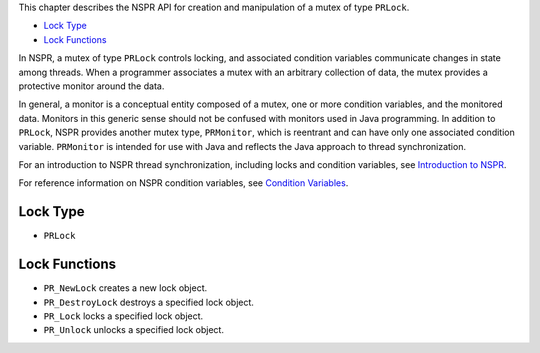 This chapter describes the NSPR API for creation and manipulation of a
mutex of type ``PRLock``.

-  `Lock Type <#Lock_Type>`__
-  `Lock Functions <#Lock_Functions>`__

In NSPR, a mutex of type ``PRLock`` controls locking, and associated
condition variables communicate changes in state among threads. When a
programmer associates a mutex with an arbitrary collection of data, the
mutex provides a protective monitor around the data.

In general, a monitor is a conceptual entity composed of a mutex, one or
more condition variables, and the monitored data. Monitors in this
generic sense should not be confused with monitors used in Java
programming. In addition to ``PRLock``, NSPR provides another mutex
type, ``PRMonitor``, which is reentrant and can have only one associated
condition variable. ``PRMonitor`` is intended for use with Java and
reflects the Java approach to thread synchronization.

For an introduction to NSPR thread synchronization, including locks and
condition variables, see `Introduction to
NSPR <Introduction_to_NSPR>`__.

For reference information on NSPR condition variables, see `Condition
Variables <Condition_Variables>`__.

.. _Lock_Type:

Lock Type
---------

-  ``PRLock``

.. _Lock_Functions:

Lock Functions
--------------

-  ``PR_NewLock`` creates a new lock object.
-  ``PR_DestroyLock`` destroys a specified lock object.
-  ``PR_Lock`` locks a specified lock object.
-  ``PR_Unlock`` unlocks a specified lock object.
